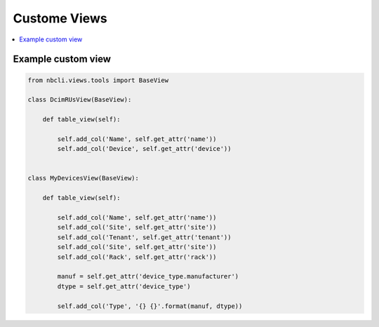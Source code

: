 =============
Custome Views
=============

.. contents::
    :local:

Example custom view
-------------------

.. code:: python

    from nbcli.views.tools import BaseView

    class DcimRUsView(BaseView):

        def table_view(self):

            self.add_col('Name', self.get_attr('name'))
            self.add_col('Device', self.get_attr('device'))


    class MyDevicesView(BaseView):

        def table_view(self):

            self.add_col('Name', self.get_attr('name'))
            self.add_col('Site', self.get_attr('site'))
            self.add_col('Tenant', self.get_attr('tenant'))
            self.add_col('Site', self.get_attr('site'))
            self.add_col('Rack', self.get_attr('rack'))

            manuf = self.get_attr('device_type.manufacturer')
            dtype = self.get_attr('device_type')

            self.add_col('Type', '{} {}'.format(manuf, dtype))
